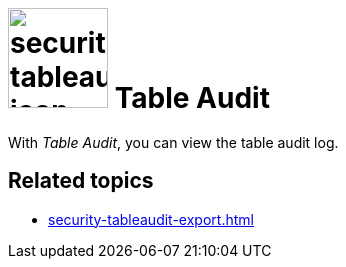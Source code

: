 = image:security-tableaudit-icon.png[width=100] Table Audit

With _Table Audit_, you can view the table audit log.
//TODO @Neptune: What is the table audit log for? What can you do with this tool? The list of table audits in the service is completely empty.

== Related topics

* xref:security-tableaudit-export.adoc[]